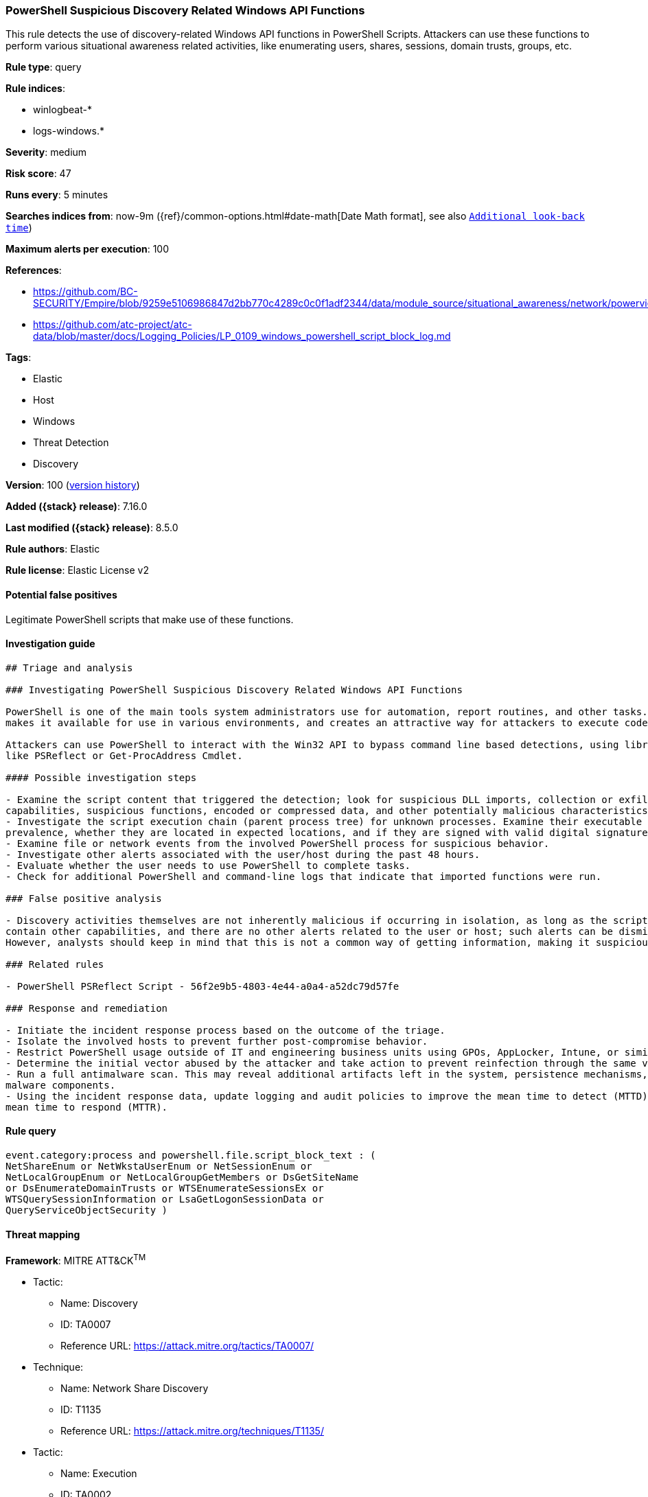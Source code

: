 [[powershell-suspicious-discovery-related-windows-api-functions]]
=== PowerShell Suspicious Discovery Related Windows API Functions

This rule detects the use of discovery-related Windows API functions in PowerShell Scripts. Attackers can use these functions to perform various situational awareness related activities, like enumerating users, shares, sessions, domain trusts, groups, etc.

*Rule type*: query

*Rule indices*:

* winlogbeat-*
* logs-windows.*

*Severity*: medium

*Risk score*: 47

*Runs every*: 5 minutes

*Searches indices from*: now-9m ({ref}/common-options.html#date-math[Date Math format], see also <<rule-schedule, `Additional look-back time`>>)

*Maximum alerts per execution*: 100

*References*:

* https://github.com/BC-SECURITY/Empire/blob/9259e5106986847d2bb770c4289c0c0f1adf2344/data/module_source/situational_awareness/network/powerview.ps1#L21413
* https://github.com/atc-project/atc-data/blob/master/docs/Logging_Policies/LP_0109_windows_powershell_script_block_log.md

*Tags*:

* Elastic
* Host
* Windows
* Threat Detection
* Discovery

*Version*: 100 (<<powershell-suspicious-discovery-related-windows-api-functions-history, version history>>)

*Added ({stack} release)*: 7.16.0

*Last modified ({stack} release)*: 8.5.0

*Rule authors*: Elastic

*Rule license*: Elastic License v2

==== Potential false positives

Legitimate PowerShell scripts that make use of these functions.

==== Investigation guide


[source,markdown]
----------------------------------
## Triage and analysis

### Investigating PowerShell Suspicious Discovery Related Windows API Functions

PowerShell is one of the main tools system administrators use for automation, report routines, and other tasks. This
makes it available for use in various environments, and creates an attractive way for attackers to execute code.

Attackers can use PowerShell to interact with the Win32 API to bypass command line based detections, using libraries
like PSReflect or Get-ProcAddress Cmdlet.

#### Possible investigation steps

- Examine the script content that triggered the detection; look for suspicious DLL imports, collection or exfiltration
capabilities, suspicious functions, encoded or compressed data, and other potentially malicious characteristics.
- Investigate the script execution chain (parent process tree) for unknown processes. Examine their executable files for
prevalence, whether they are located in expected locations, and if they are signed with valid digital signatures.
- Examine file or network events from the involved PowerShell process for suspicious behavior.
- Investigate other alerts associated with the user/host during the past 48 hours.
- Evaluate whether the user needs to use PowerShell to complete tasks.
- Check for additional PowerShell and command-line logs that indicate that imported functions were run.

### False positive analysis

- Discovery activities themselves are not inherently malicious if occurring in isolation, as long as the script does not
contain other capabilities, and there are no other alerts related to the user or host; such alerts can be dismissed.
However, analysts should keep in mind that this is not a common way of getting information, making it suspicious.

### Related rules

- PowerShell PSReflect Script - 56f2e9b5-4803-4e44-a0a4-a52dc79d57fe

### Response and remediation

- Initiate the incident response process based on the outcome of the triage.
- Isolate the involved hosts to prevent further post-compromise behavior.
- Restrict PowerShell usage outside of IT and engineering business units using GPOs, AppLocker, Intune, or similar software.
- Determine the initial vector abused by the attacker and take action to prevent reinfection through the same vector.
- Run a full antimalware scan. This may reveal additional artifacts left in the system, persistence mechanisms, and
malware components.
- Using the incident response data, update logging and audit policies to improve the mean time to detect (MTTD) and the
mean time to respond (MTTR).
----------------------------------


==== Rule query


[source,js]
----------------------------------
event.category:process and powershell.file.script_block_text : (
NetShareEnum or NetWkstaUserEnum or NetSessionEnum or
NetLocalGroupEnum or NetLocalGroupGetMembers or DsGetSiteName
or DsEnumerateDomainTrusts or WTSEnumerateSessionsEx or
WTSQuerySessionInformation or LsaGetLogonSessionData or
QueryServiceObjectSecurity )
----------------------------------

==== Threat mapping

*Framework*: MITRE ATT&CK^TM^

* Tactic:
** Name: Discovery
** ID: TA0007
** Reference URL: https://attack.mitre.org/tactics/TA0007/
* Technique:
** Name: Network Share Discovery
** ID: T1135
** Reference URL: https://attack.mitre.org/techniques/T1135/


* Tactic:
** Name: Execution
** ID: TA0002
** Reference URL: https://attack.mitre.org/tactics/TA0002/
* Technique:
** Name: Command and Scripting Interpreter
** ID: T1059
** Reference URL: https://attack.mitre.org/techniques/T1059/

[[powershell-suspicious-discovery-related-windows-api-functions-history]]
==== Rule version history

Version 100 (8.5.0 release)::
* Formatting only

Version 8 (8.4.0 release)::
* Updated query, changed from:
+
[source, js]
----------------------------------
event.category:process and powershell.file.script_block_text : (
NetShareEnum or NetWkstaUserEnum or NetSessionEnum or
NetLocalGroupEnum or NetLocalGroupGetMembers or DsGetSiteName
or DsEnumerateDomainTrusts or WTSEnumerateSessionsEx or
WTSQuerySessionInformation or LsaGetLogonSessionData or
QueryServiceObjectSecurity )
----------------------------------

Version 6 (8.3.0 release)::
* Formatting only

Version 5 (8.2.0 release)::
* Formatting only

Version 4 (8.1.0 release)::
* Formatting only

Version 3 (8.0.0 release)::
* Updated query, changed from:
+
[source, js]
----------------------------------
event.code:"4104" and powershell.file.script_block_text : (
NetShareEnum or NetWkstaUserEnum or NetSessionEnum or
NetLocalGroupEnum or NetLocalGroupGetMembers or DsGetSiteName
or DsEnumerateDomainTrusts or WTSEnumerateSessionsEx or
WTSQuerySessionInformation or LsaGetLogonSessionData or
QueryServiceObjectSecurity )
----------------------------------

